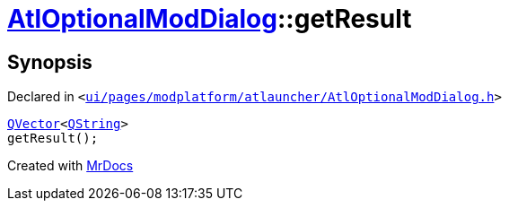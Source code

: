 [#AtlOptionalModDialog-getResult]
= xref:AtlOptionalModDialog.adoc[AtlOptionalModDialog]::getResult
:relfileprefix: ../
:mrdocs:


== Synopsis

Declared in `&lt;https://github.com/PrismLauncher/PrismLauncher/blob/develop/ui/pages/modplatform/atlauncher/AtlOptionalModDialog.h#L103[ui&sol;pages&sol;modplatform&sol;atlauncher&sol;AtlOptionalModDialog&period;h]&gt;`

[source,cpp,subs="verbatim,replacements,macros,-callouts"]
----
xref:QVector.adoc[QVector]&lt;xref:QString.adoc[QString]&gt;
getResult();
----



[.small]#Created with https://www.mrdocs.com[MrDocs]#
